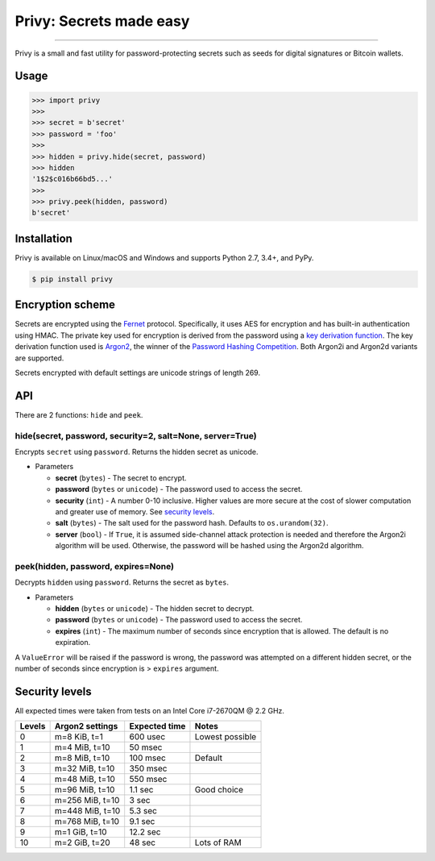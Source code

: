 Privy: Secrets made easy
========================

.. image:: https://img.shields.io/pypi/v/privy.svg?style=flat-square
    :target: https://pypi.org/project/privy

.. image:: https://img.shields.io/travis/ofek/privy.svg?branch=master&style=flat-square
    :target: https://travis-ci.org/ofek/privy

.. image:: https://img.shields.io/codecov/c/github/ofek/privy.svg?style=flat-square
    :target: https://codecov.io/gh/ofek/privy

.. image:: https://img.shields.io/pypi/pyversions/privy.svg?style=flat-square
    :target: https://pypi.org/project/privy

.. image:: https://img.shields.io/badge/license-MIT-blue.svg?style=flat-square
    :target: https://en.wikipedia.org/wiki/MIT_License

-----

Privy is a small and fast utility for password-protecting secrets such as
seeds for digital signatures or Bitcoin wallets.

Usage
-----

.. code-block:: python

    >>> import privy
    >>>
    >>> secret = b'secret'
    >>> password = 'foo'
    >>>
    >>> hidden = privy.hide(secret, password)
    >>> hidden
    '1$2$c016b66bd5...'
    >>>
    >>> privy.peek(hidden, password)
    b'secret'

Installation
------------

Privy is available on Linux/macOS and Windows and supports Python 2.7, 3.4+, and PyPy.

.. code-block:: bash

    $ pip install privy

Encryption scheme
-----------------

Secrets are encrypted using the `Fernet`_ protocol. Specifically, it uses AES for
encryption and has built-in authentication using HMAC. The private key used for
encryption is derived from the password using a `key derivation function`_. The
key derivation function used is `Argon2`_, the winner of the `Password Hashing
Competition`_. Both Argon2i and Argon2d variants are supported.

Secrets encrypted with default settings are unicode strings of length 269.

API
---

There are 2 functions: ``hide`` and ``peek``.

hide(secret, password, security=2, salt=None, server=True)
^^^^^^^^^^^^^^^^^^^^^^^^^^^^^^^^^^^^^^^^^^^^^^^^^^^^^^^^^^

Encrypts ``secret`` using ``password``. Returns the hidden secret as unicode.

* Parameters

  - **secret** (``bytes``) - The secret to encrypt.
  - **password** (``bytes`` or ``unicode``) - The password used to access the secret.
  - **security** (``int``) - A number 0-10 inclusive. Higher values are more secure at
    the cost of slower computation and greater use of memory. See `security levels`_.
  - **salt** (``bytes``) - The salt used for the password hash. Defaults to ``os.urandom(32)``.
  - **server** (``bool``) - If ``True``, it is assumed side-channel attack protection is
    needed and therefore the Argon2i algorithm will be used. Otherwise, the password will
    be hashed using the Argon2d algorithm.

peek(hidden, password, expires=None)
^^^^^^^^^^^^^^^^^^^^^^^^^^^^^^^^^^^^

Decrypts ``hidden`` using ``password``. Returns the secret as ``bytes``.

* Parameters

  - **hidden** (``bytes`` or ``unicode``) - The hidden secret to decrypt.
  - **password** (``bytes`` or ``unicode``) - The password used to access the secret.
  - **expires** (``int``) - The maximum number of seconds since encryption that
    is allowed. The default is no expiration.

A ``ValueError`` will be raised if the password is wrong, the password was attempted on a
different hidden secret, or the number of seconds since encryption is > ``expires`` argument.

Security levels
---------------

All expected times were taken from tests on an Intel Core i7-2670QM @ 2.2 GHz.

+--------+-----------------+---------------+-----------------+
| Levels | Argon2 settings | Expected time | Notes           |
+========+=================+===============+=================+
| 0      | m=8 KiB, t=1    | 600 usec      | Lowest possible |
+--------+-----------------+---------------+-----------------+
| 1      | m=4 MiB, t=10   | 50 msec       |                 |
+--------+-----------------+---------------+-----------------+
| 2      | m=8 MiB, t=10   | 100 msec      | Default         |
+--------+-----------------+---------------+-----------------+
| 3      | m=32 MiB, t=10  | 350 msec      |                 |
+--------+-----------------+---------------+-----------------+
| 4      | m=48 MiB, t=10  | 550 msec      |                 |
+--------+-----------------+---------------+-----------------+
| 5      | m=96 MiB, t=10  | 1.1 sec       | Good choice     |
+--------+-----------------+---------------+-----------------+
| 6      | m=256 MiB, t=10 | 3 sec         |                 |
+--------+-----------------+---------------+-----------------+
| 7      | m=448 MiB, t=10 | 5.3 sec       |                 |
+--------+-----------------+---------------+-----------------+
| 8      | m=768 MiB, t=10 | 9.1 sec       |                 |
+--------+-----------------+---------------+-----------------+
| 9      | m=1 GiB, t=10   | 12.2 sec      |                 |
+--------+-----------------+---------------+-----------------+
| 10     | m=2 GiB, t=20   | 48 sec        | Lots of RAM     |
+--------+-----------------+---------------+-----------------+


.. _Fernet: https://github.com/fernet/spec/blob/master/Spec.md
.. _key derivation function: https://en.wikipedia.org/wiki/Key_derivation_function
.. _Argon2: https://github.com/p-h-c/phc-winner-argon2
.. _Password Hashing Competition: https://en.wikipedia.org/wiki/Password_Hashing_Competition
.. _security levels: https://github.com/ofek/privy#security-levels
